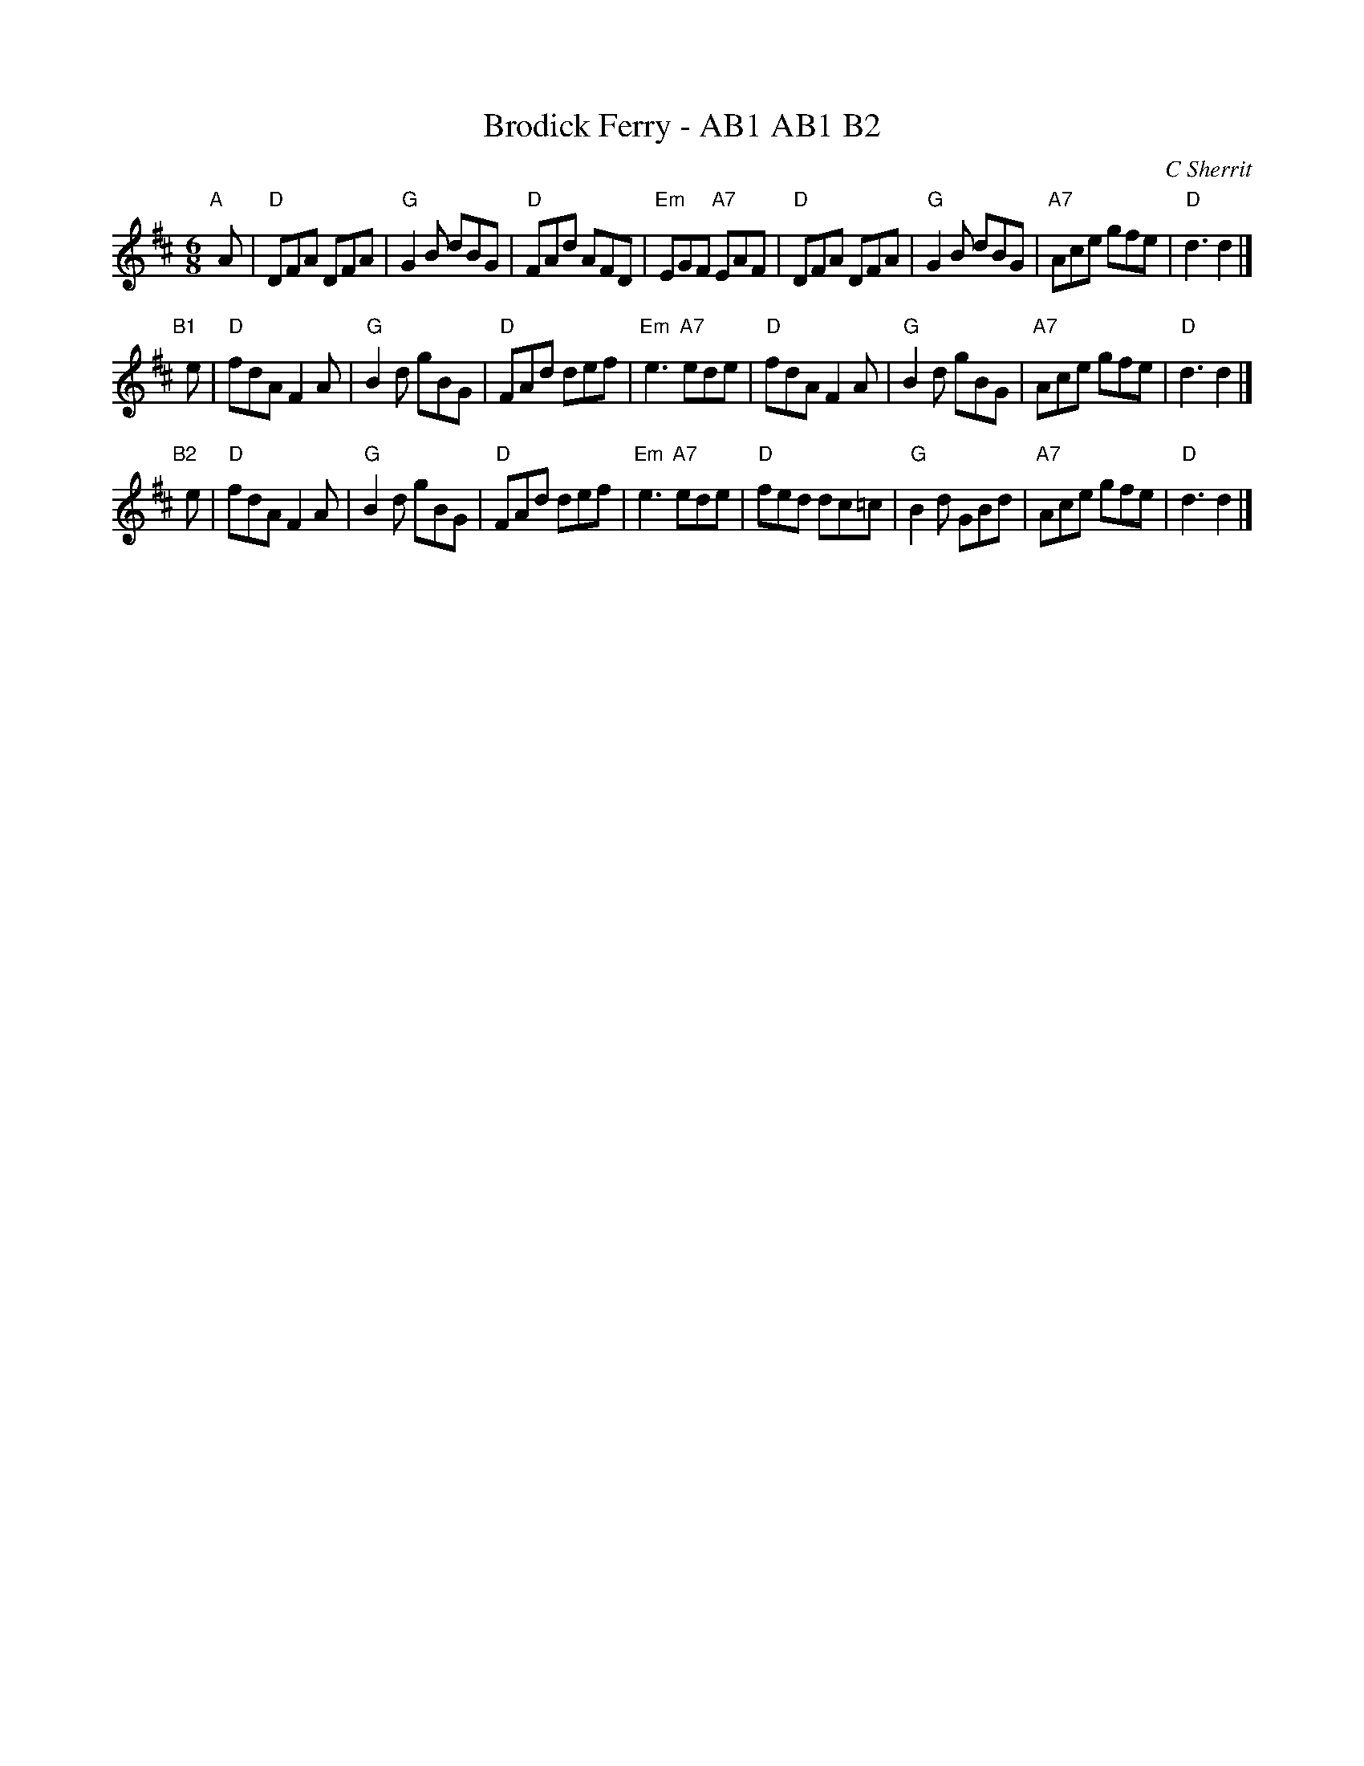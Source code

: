 X: 1
T: Brodick Ferry - AB1 AB1 B2
C: C Sherrit
Z: Bruce Shawyer
R: Jig
M: 6/8
L: 1/8
K: D
"A"[|] A |\
"D"DFA DFA | "G"G2B dBG | "D"FAd AFD | "Em"EGF "A7"EAF |\
"D"DFA DFA | "G"G2B dBG | "A7"Ace gfe | "D"d3 d2 |]
"B1"[|] e |\
"D"fdA F2A | "G"B2d gBG | "D"FAd def | "Em"e3 "A7"ede |\
"D"fdA F2A | "G"B2d gBG | "A7"Ace gfe | "D"d3 d2 |]
"B2"[|] e |\
"D"fdA F2A | "G"B2d gBG | "D"FAd def | "Em"e3 "A7"ede |\
"D"fed dc=c | "G"B2d GBd | "A7"Ace gfe | "D"d3 d2 |]
